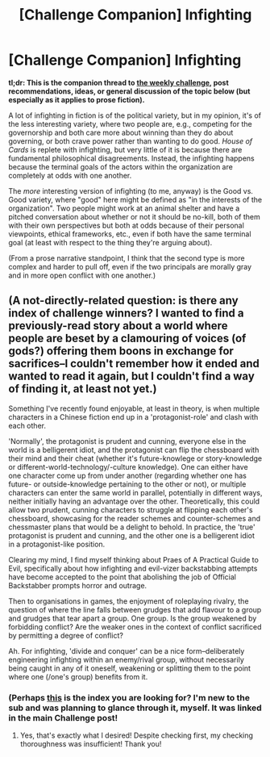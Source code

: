 #+TITLE: [Challenge Companion] Infighting

* [Challenge Companion] Infighting
:PROPERTIES:
:Author: alexanderwales
:Score: 4
:DateUnix: 1518063118.0
:DateShort: 2018-Feb-08
:END:
*tl;dr: This is the companion thread to [[https://www.reddit.com/r/rational/comments/7w05pl/biweekly_challenge_infighting/][the weekly challenge]], post recommendations, ideas, or general discussion of the topic below (but especially as it applies to prose fiction).*

A lot of infighting in fiction is of the political variety, but in my opinion, it's of the less interesting variety, where two people are, e.g., competing for the governorship and both care more about winning than they do about governing, or both crave power rather than wanting to do good. /House of Cards/ is replete with infighting, but very little of it is because there are fundamental philosophical disagreements. Instead, the infighting happens because the terminal goals of the actors within the organization are completely at odds with one another.

The /more/ interesting version of infighting (to me, anyway) is the Good vs. Good variety, where "good" here might be defined as "in the interests of the organization". Two people might work at an animal shelter and have a pitched conversation about whether or not it should be no-kill, both of them with their own perspectives but both at odds because of their personal viewpoints, ethical frameworks, etc., even if both have the same terminal goal (at least with respect to the thing they're arguing about).

(From a prose narrative standpoint, I think that the second type is more complex and harder to pull off, even if the two principals are morally gray and in more open conflict with one another.)


** (A not-directly-related question: is there any index of challenge winners? I wanted to find a previously-read story about a world where people are beset by a clamouring of voices (of gods?) offering them boons in exchange for sacrifices--I couldn't remember how it ended and wanted to read it again, but I couldn't find a way of finding it, at least not yet.)

Something I've recently found enjoyable, at least in theory, is when multiple characters in a Chinese fiction end up in a 'protagonist-role' and clash with each other.

'Normally', the protagonist is prudent and cunning, everyone else in the world is a belligerent idiot, and the protagonist can flip the chessboard with their mind and their cheat (whether it's future-knowlege or story-knowledge or different-world-technology/-culture knowledge). One can either have one character come up from under another (regarding whether one has future- or outside-knowledge pertaining to the other or not), or multiple characters can enter the same world in parallel, potentially in different ways, neither initially having an advantage over the other. Theoretically, this could allow two prudent, cunning characters to struggle at flipping each other's chessboard, showcasing for the reader schemes and counter-schemes and chessmaster plans that would be a delight to behold. In practice, the 'true' protagonist is prudent and cunning, and the other one is a belligerent idiot in a protagonist-like position.

Clearing my mind, I find myself thinking about Praes of A Practical Guide to Evil, specifically about how infighting and evil-vizer backstabbing attempts have become accepted to the point that abolishing the job of Official Backstabber prompts horror and outrage.

Then to organisations in games, the enjoyment of roleplaying rivalry, the question of where the line falls between grudges that add flavour to a group and grudges that tear apart a group. One group. Is the group weakened by forbidding conflict? Are the weaker ones in the context of conflict sacrificed by permitting a degree of conflict?

Ah. For infighting, 'divide and conquer' can be a nice form--deliberately engineering infighting within an enemy/rival group, without necessarily being caught in any of it oneself, weakening or splitting them to the point where one (/one's group) benefits from it.
:PROPERTIES:
:Author: MultipartiteMind
:Score: 1
:DateUnix: 1518126442.0
:DateShort: 2018-Feb-09
:END:

*** (Perhaps [[https://www.reddit.com/r/rational/wiki/weeklychallenge][this]] is the index you are looking for? I'm new to the sub and was planning to glance through it, myself. It was linked in the main Challenge post!
:PROPERTIES:
:Author: I_Probably_Think
:Score: 1
:DateUnix: 1518138969.0
:DateShort: 2018-Feb-09
:END:

**** Yes, that's exactly what I desired! Despite checking first, my checking thoroughness was insufficient! Thank you!
:PROPERTIES:
:Author: MultipartiteMind
:Score: 1
:DateUnix: 1518267754.0
:DateShort: 2018-Feb-10
:END:
